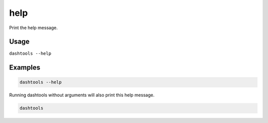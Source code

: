 ====
help
====

Print the help message.

Usage
======

``dashtools --help``


Examples
=========

.. code-block:: bash

    dashtools --help

Running dashtools without arguments will also print this help message.

.. code-block:: bash

    dashtools
